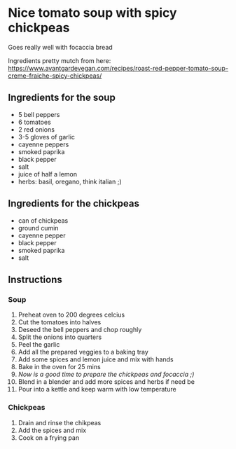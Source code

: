 * Nice tomato soup with spicy chickpeas
Goes really well with focaccia bread

Ingredients pretty mutch from here:
https://www.avantgardevegan.com/recipes/roast-red-pepper-tomato-soup-creme-fraiche-spicy-chickpeas/

** Ingredients for the soup
- 5 bell peppers
- 6 tomatoes
- 2 red onions
- 3-5 gloves of garlic
- cayenne peppers
- smoked paprika
- black pepper
- salt
- juice of half a lemon
- herbs: basil, oregano, think italian ;)

** Ingredients for the chickpeas
- can of chickpeas
- ground cumin
- cayenne pepper
- black pepper
- smoked paprika
- salt

** Instructions
*** Soup
1) Preheat oven to 200 degrees celcius
2) Cut the tomatoes into halves
3) Deseed the bell peppers and chop roughly
4) Split the onions into quarters
5) Peel the garlic
6) Add all the prepared veggies to a baking tray
7) Add some spices and lemon juice and mix with hands
8) Bake in the oven for 25 mins
9) /Now is a good time to prepare the chickpeas and focaccia ;)/
10) Blend in a blender and add more spices and herbs if need be
11) Pour into a kettle and keep warm with low temperature

*** Chickpeas
1) Drain and rinse the chikpeas
2) Add the spices and mix
3) Cook on a frying pan
